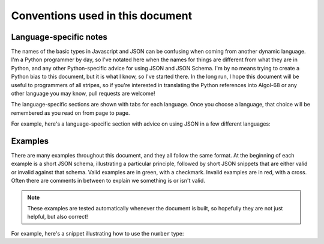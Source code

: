 .. _conventions:

Conventions used in this document
=================================

Language-specific notes
-----------------------

The names of the basic types in Javascript and JSON can be confusing
when coming from another dynamic language.  I'm a Python programmer by
day, so I've notated here when the names for things are different from
what they are in Python, and any other Python-specific advice for
using JSON and JSON Schema.  I'm by no means trying to create a Python
bias to this document, but it is what I know, so I've started there.
In the long run, I hope this document will be useful to programmers of
all stripes, so if you're interested in translating the Python
references into Algol-68 or any other language you may know, pull
requests are welcome!

The language-specific sections are shown with tabs for each language.
Once you choose a language, that choice will be remembered as you read
on from page to page.

For example, here's a language-specific section with advice on using
JSON in a few different languages:

.. language_specific::
    --Python
    In Python, JSON can be read using the json module in the standard
    library.
    --Ruby
    In Ruby, JSON can be read using the json gem.
    --C
    For C, you may want to consider using `Jansson
    <http://www.digip.org/jansson/>`_ to read and write JSON.

Examples
--------

There are many examples throughout this document, and they all follow
the same format.  At the beginning of each example is a short JSON
schema, illustrating a particular principle, followed by short JSON
snippets that are either valid or invalid against that schema.  Valid
examples are in green, with a checkmark.  Invalid examples are in red,
with a cross.  Often there are comments in between to explain we
something is or isn't valid.

.. note::
    These examples are tested automatically whenever the document is
    built, so hopefully they are not just helpful, but also correct!

For example, here's a snippet illustrating how to use the ``number``
type:

.. schema_example::

    { "type": "number" }
    --
    42
    --
    -1
    --
    // Simple floating point number:
    5.0
    --
    // Exponential notation also works:
    2.99792458e8
    --X
    // Numbers as strings are rejected:
    "42"
